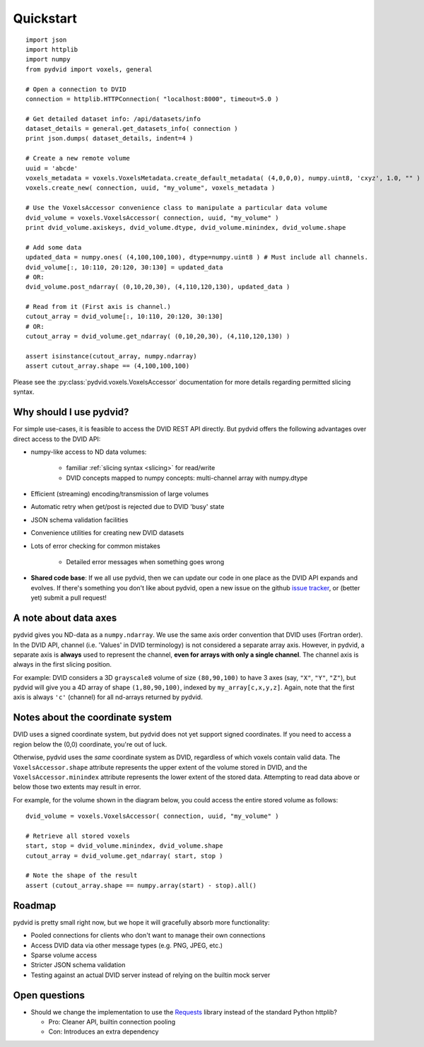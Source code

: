 .. _quickstart:

==========
Quickstart
==========

::

    import json
    import httplib
    import numpy
    from pydvid import voxels, general
     
    # Open a connection to DVID
    connection = httplib.HTTPConnection( "localhost:8000", timeout=5.0 )
    
    # Get detailed dataset info: /api/datasets/info
    dataset_details = general.get_datasets_info( connection )
    print json.dumps( dataset_details, indent=4 )
    
    # Create a new remote volume
    uuid = 'abcde'
    voxels_metadata = voxels.VoxelsMetadata.create_default_metadata( (4,0,0,0), numpy.uint8, 'cxyz', 1.0, "" )
    voxels.create_new( connection, uuid, "my_volume", voxels_metadata )

    # Use the VoxelsAccessor convenience class to manipulate a particular data volume     
    dvid_volume = voxels.VoxelsAccessor( connection, uuid, "my_volume" )
    print dvid_volume.axiskeys, dvid_volume.dtype, dvid_volume.minindex, dvid_volume.shape
     
    # Add some data
    updated_data = numpy.ones( (4,100,100,100), dtype=numpy.uint8 ) # Must include all channels.
    dvid_volume[:, 10:110, 20:120, 30:130] = updated_data
    # OR:
    dvid_volume.post_ndarray( (0,10,20,30), (4,110,120,130), updated_data )
    
    # Read from it (First axis is channel.)
    cutout_array = dvid_volume[:, 10:110, 20:120, 30:130]
    # OR:
    cutout_array = dvid_volume.get_ndarray( (0,10,20,30), (4,110,120,130) )

    assert isinstance(cutout_array, numpy.ndarray)
    assert cutout_array.shape == (4,100,100,100)

Please see the :py:class:`pydvid.voxels.VoxelsAccessor` documentation for more details regarding permitted slicing syntax.

Why should I use pydvid?
------------------------

For simple use-cases, it is feasible to access the DVID REST API directly.  
But pydvid offers the following advantages over direct access to the DVID API:

* numpy-like access to ND data volumes:

   * familiar :ref:`slicing syntax <slicing>` for read/write
   * DVID concepts mapped to numpy concepts: multi-channel array with numpy.dtype

* Efficient (streaming) encoding/transmission of large volumes
* Automatic retry when get/post is rejected due to DVID 'busy' state
* JSON schema validation facilities
* Convenience utilities for creating new DVID datasets
* Lots of error checking for common mistakes

   * Detailed error messages when something goes wrong

* **Shared code base**: If we all use pydvid, then we can update our code in one place as the DVID API expands and evolves.  
  If there's something you don't like about pydvid, open a new issue on the github `issue tracker`_, or (better yet) submit a pull request!
  
.. _issue tracker: https://github.com/janelia-flyem/pydvid/issues

A note about data axes
----------------------

pydvid gives you ND-data as a ``numpy.ndarray``. 
We use the same axis order convention that DVID uses (Fortran order).
In the DVID API, channel (i.e. 'Values' in DVID terminology) is not considered a separate array axis.
However, in pydvid, a separate axis is **always** used to represent the channel, **even for arrays with only a single channel**.
The channel axis is always in the first slicing position.

For example: DVID considers a 3D ``grayscale8`` volume of size ``(80,90,100)`` to have 3 axes (say, ``"X"``, ``"Y"``, ``"Z"``), 
but pydvid will give you a 4D array of shape ``(1,80,90,100)``, indexed by ``my_array[c,x,y,z]``.  
Again, note that the first axis is always ``'c'`` (channel) for all nd-arrays returned by pydvid. 

Notes about the coordinate system
---------------------------------

DVID uses a signed coordinate system, but pydvid does not yet support signed coordinates.
If you need to access a region below the (0,0) coordinate, you're out of luck.

Otherwise, pydvid uses the *same* coordinate system as DVID, regardless of which voxels contain valid data.  \
The ``VoxelsAccessor.shape`` attribute represents the upper extent of the volume stored in DVID, and the \
``VoxelsAccessor.minindex`` attribute represents the lower extent of the stored data.  \
Attempting to read data above or below those two extents may result in error.

For example, for the volume shown in the diagram below, you could access the entire stored volume as follows:

::

    dvid_volume = voxels.VoxelsAccessor( connection, uuid, "my_volume" )
    
    # Retrieve all stored voxels
    start, stop = dvid_volume.minindex, dvid_volume.shape
    cutout_array = dvid_volume.get_ndarray( start, stop )

    # Note the shape of the result
    assert (cutout_array.shape == numpy.array(start) - stop).all()

.. figure:: images/coordinates.svg
   :scale: 100  %
   :alt: Coordinate system diagram

Roadmap
-------

pydvid is pretty small right now, but we hope it will gracefully absorb more functionality:

* Pooled connections for clients who don't want to manage their own connections
* Access DVID data via other message types (e.g. PNG, JPEG, etc.)
* Sparse volume access
* Stricter JSON schema validation
* Testing against an actual DVID server instead of relying on the builtin mock server

Open questions
--------------

* Should we change the implementation to use the `Requests`_ library instead of the standard Python httplib?

  * Pro: Cleaner API, builtin connection pooling
  * Con: Introduces an extra dependency

.. _Requests: http://docs.python-requests.org/en/latest/

   